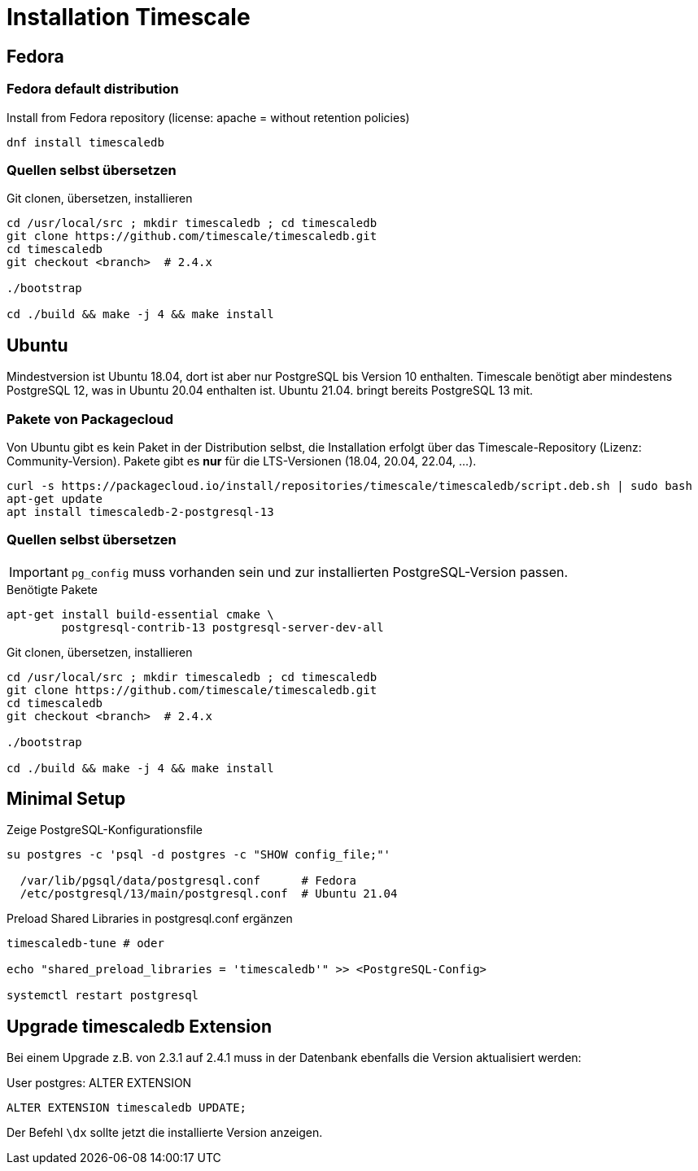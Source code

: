= Installation Timescale
:imagesdir: ../images
:experimental: true

== Fedora

=== Fedora default distribution

.Install from Fedora repository (license: apache = without retention policies)
[source]
----
dnf install timescaledb
----
////
==== Rebuild RPM for license change


.Non-root bash
[source]
----
sudo dnf install fedora-packager
rpmdev-setuptree
dnf download timescaledb --source
sudo dnf builddep timescaledb-2.3.1-1.fc34.src.rpm
sudo dnf install postgresql-server-devel
rpm -ihv timescaledb-2.3.1-1.fc34.src.rpm
----
.~/rpmbuild/SPECS/timescaledb.spec
----
... -DAPACHE_ONLY=0 ...
# rm -rf tsl  # comment out
... add timescaledb-tsl-2.3.1.so to load build files
----

.Rebuild
----
rpmbuild -ba ~/rpmbuild/SPECs/timescaledb.spec
----

// $ man dnf.plugin.builddep
//  rpmbuild --rebuild fpaste-0.3.9.2-3.fc30.src.rpm
////

=== Quellen selbst übersetzen


.Git clonen, übersetzen, installieren
[source]
----
cd /usr/local/src ; mkdir timescaledb ; cd timescaledb
git clone https://github.com/timescale/timescaledb.git
cd timescaledb
git checkout <branch>  # 2.4.x

./bootstrap

cd ./build && make -j 4 && make install
----

== Ubuntu

Mindestversion ist Ubuntu 18.04, dort ist aber nur PostgreSQL bis Version 10
enthalten. Timescale benötigt aber mindestens PostgreSQL 12, was in Ubuntu
20.04 enthalten ist. Ubuntu 21.04. bringt bereits PostgreSQL 13 mit.


=== Pakete von Packagecloud

Von Ubuntu gibt es kein Paket in der Distribution selbst, die Installation
erfolgt über das Timescale-Repository (Lizenz: Community-Version). Pakete gibt es **nur** für die LTS-Versionen (18.04, 20.04, 22.04, ...).

----
curl -s https://packagecloud.io/install/repositories/timescale/timescaledb/script.deb.sh | sudo bash
apt-get update
apt install timescaledb-2-postgresql-13
----

=== Quellen selbst übersetzen

IMPORTANT: `pg_config` muss vorhanden sein und zur installierten PostgreSQL-Version passen.

.Benötigte Pakete
[source]
----
apt-get install build-essential cmake \
        postgresql-contrib-13 postgresql-server-dev-all
----

.Git clonen, übersetzen, installieren
[source]
----
cd /usr/local/src ; mkdir timescaledb ; cd timescaledb
git clone https://github.com/timescale/timescaledb.git
cd timescaledb
git checkout <branch>  # 2.4.x

./bootstrap

cd ./build && make -j 4 && make install
----

== Minimal Setup

.Zeige PostgreSQL-Konfigurationsfile
[source]
----
su postgres -c 'psql -d postgres -c "SHOW config_file;"'

  /var/lib/pgsql/data/postgresql.conf      # Fedora
  /etc/postgresql/13/main/postgresql.conf  # Ubuntu 21.04
----

.Preload Shared Libraries in postgresql.conf ergänzen
[source]
----
timescaledb-tune # oder

echo "shared_preload_libraries = 'timescaledb'" >> <PostgreSQL-Config>

systemctl restart postgresql
----

== Upgrade timescaledb Extension

Bei einem Upgrade z.B. von 2.3.1 auf 2.4.1 muss in der Datenbank ebenfalls die Version aktualisiert werden:

.User postgres: ALTER EXTENSION
[source]
----
ALTER EXTENSION timescaledb UPDATE;
----

Der Befehl `\dx` sollte jetzt die installierte Version anzeigen.
